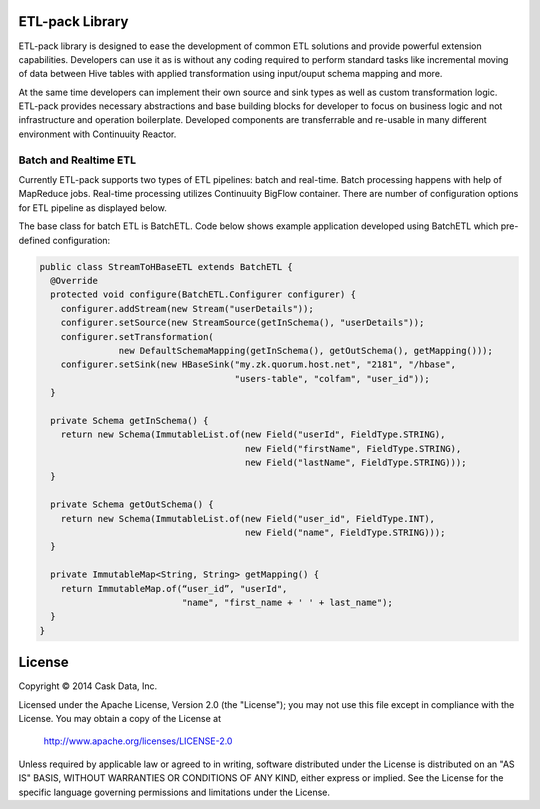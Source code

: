 ETL-pack Library
================

ETL-pack library is designed to ease the development of common ETL solutions and provide powerful extension
capabilities. Developers can use it as is without any coding required to perform standard tasks like
incremental moving of data between Hive tables with applied transformation using input/ouput schema mapping and more.

At the same time developers can implement their own source and sink types as well as custom transformation logic. 
ETL-pack provides necessary abstractions and base building blocks for developer to focus on business logic and not 
infrastructure and operation boilerplate. Developed components are transferrable and re-usable in many different 
environment with Continuuity Reactor.

Batch and Realtime ETL
----------------------

Currently ETL-pack supports two types of ETL pipelines: batch and real-time. Batch processing happens with help of 
MapReduce jobs. Real-time processing utilizes Continuuity BigFlow container. There are number of configuration options 
for ETL pipeline as displayed below.

|(Batch)|

|(Realtime)|


The base class for batch ETL is BatchETL. Code below shows example application developed using BatchETL which 
pre-defined configuration:

.. code:: java

  public class StreamToHBaseETL extends BatchETL {
    @Override
    protected void configure(BatchETL.Configurer configurer) {
      configurer.addStream(new Stream("userDetails"));
      configurer.setSource(new StreamSource(getInSchema(), "userDetails"));
      configurer.setTransformation(
                 new DefaultSchemaMapping(getInSchema(), getOutSchema(), getMapping()));
      configurer.setSink(new HBaseSink("my.zk.quorum.host.net", "2181", "/hbase",
                                       "users-table", "colfam", "user_id"));
    }
 
    private Schema getInSchema() {
      return new Schema(ImmutableList.of(new Field("userId", FieldType.STRING),
                                         new Field("firstName", FieldType.STRING),
                                         new Field("lastName", FieldType.STRING)));
    }
  
    private Schema getOutSchema() {
      return new Schema(ImmutableList.of(new Field("user_id", FieldType.INT),
                                         new Field("name", FieldType.STRING)));
    }
  
    private ImmutableMap<String, String> getMapping() {
      return ImmutableMap.of(“user_id”, "userId",
                             "name", "first_name + ' ' + last_name");
    }
  }


License
=======

Copyright © 2014 Cask Data, Inc.

Licensed under the Apache License, Version 2.0 (the "License"); you may not use this file except in compliance with the License. You may obtain a copy of the License at

  http://www.apache.org/licenses/LICENSE-2.0

Unless required by applicable law or agreed to in writing, software distributed under the License is distributed on an "AS IS" BASIS, WITHOUT WARRANTIES OR CONDITIONS OF ANY KIND, either express or implied. See the License for the specific language governing permissions and limitations under the License.

.. |(Batch)| image:: docs/img/batch.png

.. |(Realtime)| image:: docs/img/realtime.png
